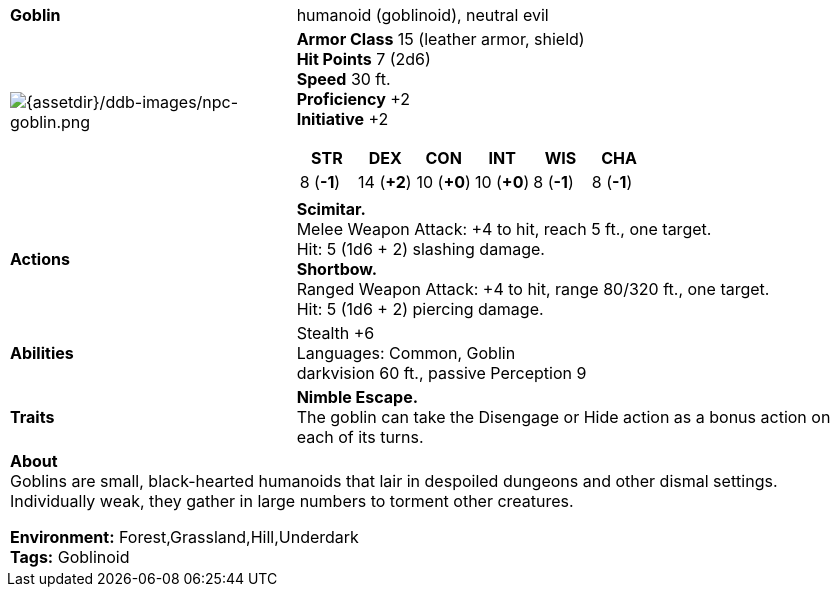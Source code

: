 ifndef::rootdir[]
:rootdir: ..
endif::[]

[cols="2a,4a",grid=rows]
|===
| [big]#*Goblin*#
| [small]#humanoid (goblinoid), neutral evil#

| image:{rootdir}/assets/ddb-images/npc-goblin.png[{assetdir}/ddb-images/npc-goblin.png]

|
*Armor Class* 15 (leather armor, shield) +
*Hit Points* 7 (2d6) +
*Speed* 30 ft. +
*Proficiency* +2 +
*Initiative* +2 +

[%header,cols="1,1,1,1,1,1",grid=rows,frame=none]
!===
^! STR       ^! DEX       ^! CON       ^! INT       ^! WIS       ^! CHA
^!  8 (*-1*) ^! 14 (*+2*) ^! 10 (*+0*) ^! 10 (*+0*) ^!  8 (*-1*) ^!  8 (*-1*)
!===

| *Actions* | 
*Scimitar.* +
Melee Weapon Attack: +4 to hit, reach 5 ft., one target. +
Hit: 5 (1d6 + 2) slashing damage. +
*Shortbow.* +
Ranged Weapon Attack: +4 to hit, range 80/320 ft., one target. +
Hit: 5 (1d6 + 2) piercing damage. +

| *Abilities* | 
Stealth +6 +
Languages: Common, Goblin +
darkvision 60 ft., passive Perception 9 +

| *Traits* |
*Nimble Escape.* +
The goblin can take the Disengage or Hide action as a bonus action on each of its turns.

2+| *About* + 
Goblins are small, black-hearted humanoids that lair in despoiled dungeons and other dismal settings. Individually weak, they gather in large numbers to torment other creatures.

*Environment:* Forest,Grassland,Hill,Underdark  +
*Tags:* Goblinoid
|===